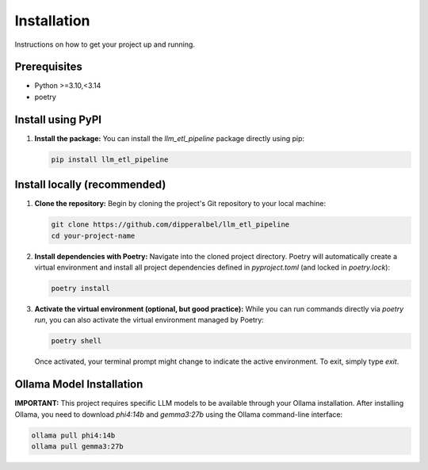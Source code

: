 ==========================
Installation
==========================

Instructions on how to get your project up and running.

Prerequisites
-------------

* Python >=3.10,<3.14
* poetry

Install using PyPI
------------------

1.  **Install the package:**
    You can install the `llm_etl_pipeline` package directly using pip:

    .. code-block:: bash

        pip install llm_etl_pipeline

Install locally (recommended)
-----------------------------

1.  **Clone the repository:**
    Begin by cloning the project's Git repository to your local machine:

    .. code-block:: bash

        git clone https://github.com/dipperalbel/llm_etl_pipeline
        cd your-project-name

2.  **Install dependencies with Poetry:**
    Navigate into the cloned project directory. Poetry will automatically create a
    virtual environment and install all project dependencies defined in
    `pyproject.toml` (and locked in `poetry.lock`):

    .. code-block:: bash

        poetry install

3.  **Activate the virtual environment (optional, but good practice):**
    While you can run commands directly via `poetry run`, you can also activate
    the virtual environment managed by Poetry:

    .. code-block:: bash

        poetry shell

    Once activated, your terminal prompt might change to indicate the active
    environment. To exit, simply type `exit`.

Ollama Model Installation
-------------------------

**IMPORTANT:** This project requires specific LLM models to be available through
your Ollama installation. After installing Ollama, you need to download
`phi4:14b` and `gemma3:27b` using the Ollama command-line interface:

.. code-block:: bash

    ollama pull phi4:14b
    ollama pull gemma3:27b